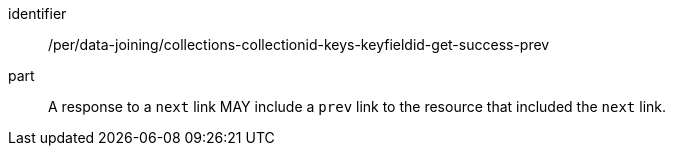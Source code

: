 [[per_data_joining_collections-collectionid-keys-keyfieldid-get-success-prev]]

[permission]
====
[%metadata]
identifier:: /per/data-joining/collections-collectionid-keys-keyfieldid-get-success-prev
part:: A response to a `next` link MAY include a `prev` link to the resource that included the `next` link.
====